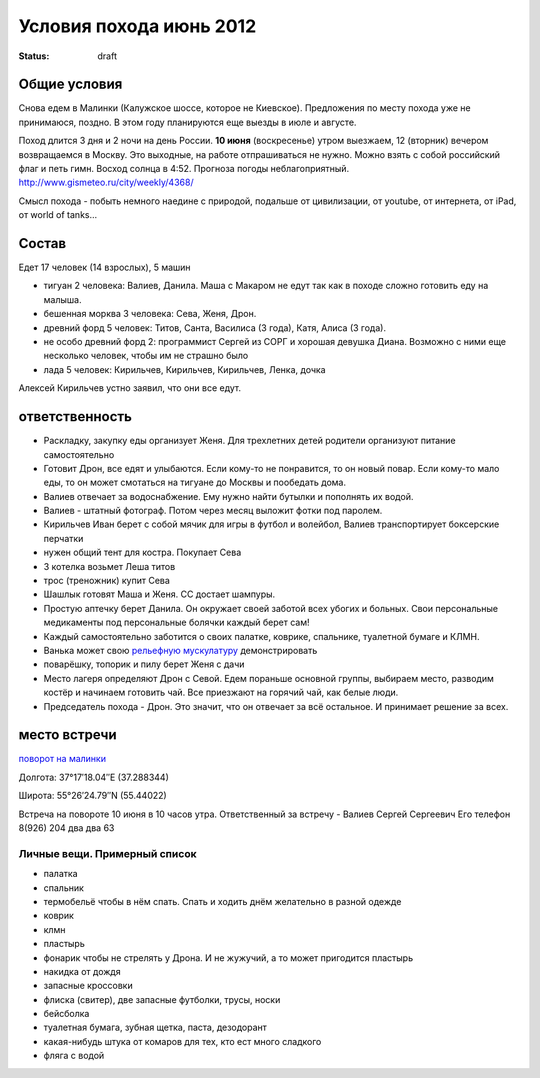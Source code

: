 Условия похода июнь 2012
########################
:status: draft

Общие условия
-------------
Снова едем в Малинки (Калужское шоссе, которое не Киевское). Предложения
по месту похода уже не принимаюся, поздно. В этом году планируются еще выезды в июле и
августе.

.. image:: http://tiras.ru/uploads/posts/2011-06/1307788481_d_r.jpg

Поход длится 3 дня и 2 ночи на день России. **10 июня** (воскресенье) утром выезжаем, 
12 (вторник) вечером возвращаемся в Москву. Это выходные, на работе отпрашиваться
не нужно. Можно взять с собой российский флаг и петь гимн.
Восход солнца в 4:52. Прогноза погоды неблагоприятный. http://www.gismeteo.ru/city/weekly/4368/

Смысл похода - побыть немного наедине с природой, подальше от цивилизации, от
youtube, от интернета, от iPad, от world of tanks...

Состав
------
Едет 17 человек (14 взрослых), 5 машин

* тигуан 2 человека: Валиев, Данила. Маша с Макаром не едут так как в походе сложно готовить еду на малыша.
* бешенная морква 3 человека: Сева, Женя, Дрон.
* древний форд 5 человек: Титов, Санта, Василиса (3 года), Катя, Алиса (3 года). 
* не особо древний форд 2: программист Сергей из СОРГ и хорошая девушка Диана. Возможно с ними еще несколько человек, чтобы им не страшно было
* лада 5 человек: Кирильчев, Кирильчев, Кирильчев, Ленка, дочка

Алексей Кирильчев устно заявил, что они все едут. 

ответственность
---------------

* Раскладку, закупку еды организует Женя. Для трехлетних детей родители организуют питание самостоятельно 
* Готовит Дрон, все едят и улыбаются. Если кому-то не понравится, то он новый повар. Если кому-то мало еды, то он может смотаться на тигуане до Москвы и пообедать дома.
* Валиев отвечает за водоснабжение. Ему нужно найти бутылки и пополнять их водой.
* Валиев - штатный фотограф. Потом через месяц выложит фотки под паролем.
* Кирильчев Иван берет с собой мячик для игры в футбол и волейбол, Валиев транспортирует боксерские перчатки
* нужен общий тент для костра. Покупает Сева
* 3 котелка возьмет Леша титов
* трос (треножник) купит Сева
* Шашлык готовят Маша и Женя. СС достает шампуры.
* Простую аптечку берет Данила. Он окружает своей заботой всех убогих и больных. Свои персональные медикаменты под персональные болячки каждый берет сам!
* Каждый самостоятельно заботится о своих палатке, коврике, спальнике, туалетной бумаге и КЛМН.
* Ванька может свою `рельефную мускулатуру`_ демонстрировать
* поварёшку, топорик и пилу берет Женя с дачи
* Место лагеря определяют Дрон с Севой. Едем пораньше основной группы, выбираем место, разводим костёр и начинаем готовить чай. Все приезжают на горячий чай, как белые люди.
* Председатель похода - Дрон. Это значит, что он отвечает за всё остальное. И принимает решение за всех.

.. image:: http://dl.dropbox.com/u/493665/avaBW120.JPG
.. _рельефную мускулатуру: https://lh4.googleusercontent.com/-q9rdHsoz8eE/TDiKM6DMrhI/AAAAAAAACNQ/MvVJSYwhChQ/s640/IMG_1123.JPG

место встречи
-------------
`поворот на малинки`_

Долгота: 37°17′18.04″E (37.288344)

Широта: 55°26′24.79″N (55.44022)

Встреча на  повороте 10 июня в 10 часов утра.
Ответственный за встречу - Валиев Сергей Сергеевич
Его телефон 8(926) 204 два два 63

.. image:: http://dl.dropbox.com/u/493665/ss2.jpg

.. _поворот на малинки: http://maps.yandex.ru/?ll=37.288675%2C55.440718&spn=0.009377%2C0.001604&z=17&l=map%2Cstv%2Csta&ol=stv&oll=37.28867454%2C55.44071844&ost=dir%3A243.623211986603%2C-1.0687138068038984~spn%3A90%2C60.62693627491045

Личные вещи. Примерный список
=============================
* палатка
* спальник
* термобельё чтобы в нём спать. Спать и ходить днём желательно в разной одежде
* коврик
* клмн
* пластырь
* фонарик чтобы не стрелять у Дрона. И не жужучий, а то может пригодится пластырь
* накидка от дождя
* запасные кроссовки
* флиска (свитер), две запасные футболки, трусы, носки
* бейсболка
* туалетная бумага, зубная щетка, паста, дезодорант
* какая-нибудь штука от комаров для тех, кто ест много сладкого
* фляга с водой
